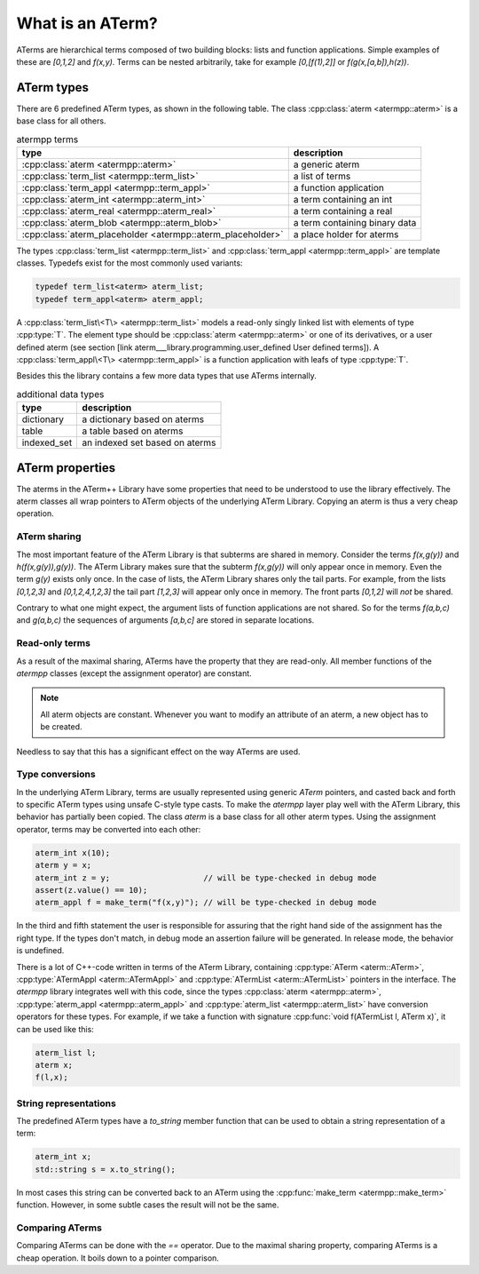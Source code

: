 -----------------
What is an ATerm?
-----------------

ATerms are hierarchical terms composed of two building blocks: lists and function applications.
Simple examples of these are `[0,1,2]` and `f(x,y)`. Terms can be nested arbitrarily, take for
example `[0,[f(1),2]]` or `f(g(x,[a,b]),h(z))`.

ATerm types
^^^^^^^^^^^

There are 6 predefined ATerm types, as shown in the following table.
The class :cpp:class:`aterm <atermpp::aterm>` is a base class for all others.

.. table:: atermpp terms

   ===========================================================  =============================
   type                                                         description
   ===========================================================  =============================
   :cpp:class:`aterm <atermpp::aterm>`                          a generic aterm
   :cpp:class:`term_list <atermpp::term_list>`                  a list of terms
   :cpp:class:`term_appl <atermpp::term_appl>`                  a function application
   :cpp:class:`aterm_int <atermpp::aterm_int>`                  a term containing an int
   :cpp:class:`aterm_real <atermpp::aterm_real>`                a term containing a real
   :cpp:class:`aterm_blob <atermpp::aterm_blob>`                a term containing binary data
   :cpp:class:`aterm_placeholder <atermpp::aterm_placeholder>`  a place holder for aterms
   ===========================================================  =============================


The types :cpp:class:`term_list <atermpp::term_list>` and :cpp:class:`term_appl <atermpp::term_appl>` are template classes. Typedefs exist
for the most commonly used variants:

.. code-block:: c++

  typedef term_list<aterm> aterm_list;
  typedef term_appl<aterm> aterm_appl;

A :cpp:class:`term_list\<T\> <atermpp::term_list>` models a read-only singly linked list with elements of type
:cpp:type:`T`. The element type should be :cpp:class:`aterm <atermpp::aterm>` or one of its derivatives, or a user
defined aterm (see section [link aterm___library.programming.user_defined User defined terms]).
A :cpp:class:`term_appl\<T\> <atermpp::term_appl>` is a function application with leafs of type :cpp:type:`T`.

Besides this the library contains a few more data types that use
ATerms internally.

.. table:: additional data types
   
   ===========  ==============================
   type         description
   ===========  ==============================
   dictionary   a dictionary based on aterms
   table        a table based on aterms
   indexed_set  an indexed set based on aterms
   ===========  ==============================

ATerm properties
^^^^^^^^^^^^^^^^
The aterms in the ATerm++ Library have some properties that need to be understood
to use the library effectively. The aterm classes all wrap pointers to ATerm objects
of the underlying ATerm Library. Copying an aterm is thus a very cheap operation.

ATerm sharing
"""""""""""""
The most important feature of the ATerm Library is that subterms are shared in memory. Consider
the terms `f(x,g(y))` and `h(f(x,g(y)),g(y))`. The ATerm Library makes sure that the subterm
`f(x,g(y))` will only appear once in memory. Even the term `g(y)` exists only once. In the
case of lists, the ATerm Library shares only the tail parts. For example, from the lists
`[0,1,2,3]` and `[0,1,2,4,1,2,3]` the tail part `[1,2,3]` will appear only once in memory.
The front parts `[0,1,2]` will *not* be shared.

Contrary to what one might expect, the argument lists of function applications are not
shared. So for the terms `f(a,b,c)` and `g(a,b,c)` the sequences of arguments `[a,b,c]`
are stored in separate locations.

Read-only terms
"""""""""""""""

As a result of the maximal sharing, ATerms have the property that they are read-only.
All member functions of the `atermpp` classes (except the assignment operator) are constant.

.. note::
   
   All aterm objects are constant. Whenever you want to
   modify an attribute of an aterm, a new object has to be created.

Needless to say that this has a significant effect on the way ATerms are used.

Type conversions
""""""""""""""""

In the underlying ATerm Library, terms are usually represented using generic
`ATerm` pointers, and casted back and forth to specific ATerm types using
unsafe C-style type casts. To make the `atermpp` layer play well with the
ATerm Library, this behavior has partially been copied. The class `aterm` is
a base class for all other aterm types. Using the assignment operator, terms
may be converted into each other:

.. code-block:: c++

    aterm_int x(10);
    aterm y = x;
    aterm_int z = y;                    // will be type-checked in debug mode
    assert(z.value() == 10);
    aterm_appl f = make_term("f(x,y)"); // will be type-checked in debug mode

In the third and fifth statement the user is responsible for assuring
that the right hand side of the assignment has the right type. If the types
don't match, in debug mode an assertion failure will be generated. In release
mode, the behavior is undefined.

There is a lot of C++-code written in terms of the ATerm Library, containing
:cpp:type:`ATerm <aterm::ATerm>`, :cpp:type:`ATermAppl <aterm::ATermAppl>` and :cpp:type:`ATermList <aterm::ATermList>` pointers in the interface.
The `atermpp` library integrates well with this code, since the types :cpp:class:`aterm <atermpp::aterm>`,
:cpp:type:`aterm_appl <atermpp::aterm_appl>` and
:cpp:type:`aterm_list <atermpp::aterm_list>` have conversion operators for these types. For example, if
we take a function with signature :cpp:func:`void f(ATermList l, ATerm x)`, it can be
used like this:

.. code-block:: c++

    aterm_list l;
    aterm x;
    f(l,x);

String representations
""""""""""""""""""""""

The predefined ATerm types have a `to_string` member function that can be used
to obtain a string representation of a term:

.. code-block:: c++

    aterm_int x;
    std::string s = x.to_string();

In most cases this string can be converted back to an ATerm using the :cpp:func:`make_term <atermpp::make_term>`
function. However, in some subtle cases the result will not be the same.

Comparing ATerms
""""""""""""""""
Comparing ATerms can be done with the `==` operator. Due to the maximal sharing property,
comparing ATerms is a cheap operation. It boils down to a pointer comparison.


